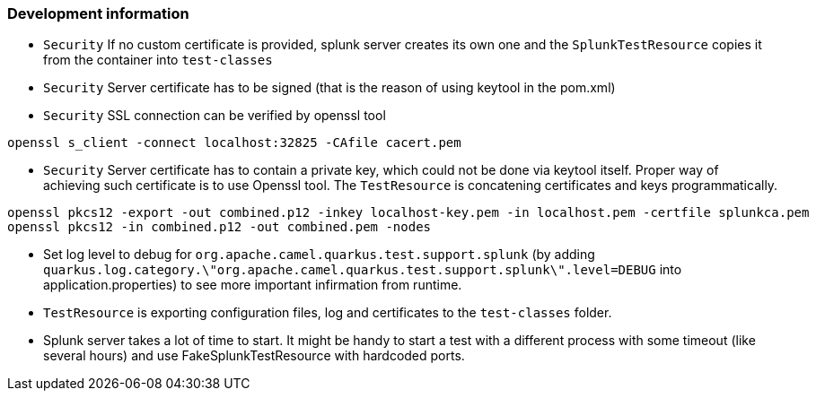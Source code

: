 === Development information

* `Security` If no custom certificate is provided, splunk server creates its own one and the `SplunkTestResource` copies it from the container into `test-classes`
* `Security` Server certificate has to be signed (that is the reason of using keytool in the pom.xml)
* `Security` SSL connection can be verified by openssl tool
```
openssl s_client -connect localhost:32825 -CAfile cacert.pem
```
* `Security` Server certificate has to contain a private key, which could not be done via keytool itself. Proper way of achieving such certificate is to use Openssl tool. The `TestResource` is concatening certificates and keys programmatically.
```
openssl pkcs12 -export -out combined.p12 -inkey localhost-key.pem -in localhost.pem -certfile splunkca.pem
openssl pkcs12 -in combined.p12 -out combined.pem -nodes
```
* Set log level to debug for `org.apache.camel.quarkus.test.support.splunk` (by adding `quarkus.log.category.\"org.apache.camel.quarkus.test.support.splunk\".level=DEBUG` into application.properties) to see more important infirmation from runtime.
* `TestResource` is exporting configuration files, log and certificates to the `test-classes` folder.
* Splunk server takes a lot of time to start. It might be handy to start a test with a different process with some timeout (like several hours) and use FakeSplunkTestResource with hardcoded ports.